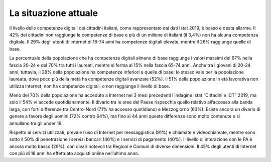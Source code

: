 .. _la-situazione-attuale-3:

La situazione attuale
=====================

Il livello delle competenze digitali dei cittadini italiani, come
rappresentato dai dati Istat 2019, è basso e desta allarme. Il 42% dei
cittadini non raggiunge le competenze di base e più di un milione di
italiani (il 3,4%) non ha alcuna competenza digitale. Il 29% degli
utenti di internet di 16-74 anni ha competenze digitali elevate, mentre
il 26% raggiunge quelle di base.

La percentuale della popolazione che ha competenze digitali almeno di
base raggiunge i valori massimi del 67% nella fascia 20-24 e del 70% tra
tutti i laureati, mentre si ferma al 15% nella fascia 65-74 anni. Anche
tra i giovani di 20-24 anni, tuttavia, il 28% della popolazione ha
competenze inferiori a quelle di base; lo stesso vale per la popolazione
laureata, dove poco più della metà ha competenze digitali avanzate
(52%). Il 51% della popolazione in età lavorativa non utilizza Internet,
non ha competenze digitali, o non raggiunge il livello di base.

Meno del 70% della popolazione ha acceduto a Internet nei 3 mesi
precedenti l’indagine Istat “Cittadini e ICT” 2019, ma solo il 54% vi
accede quotidianamente. Il divario tra le aree del Paese rispecchia
quello relativo all’accesso alla banda larga, con forti differenze tra
Centro-Nord (71% ha accesso quotidiano) e Mezzogiorno (63%). Esiste
ancora un divario di genere a favore degli uomini (72% contro 64%), ma
fino ai 44 anni queste differenze sono molto contenute e si annullano
tra gli under 19.

Rispetto ai servizi utilizzati, prevale l’uso di Internet per
messaggistica (91%) e chiamate e videochiamate, mentre sono sotto il 50%
di penetrazione i servizi bancari (46%) e i servizi di pagamento (40%).
Il livello di interazione con le PA è ancora molto basso (29%), con
divari notevoli tra Regioni e Comuni di diverse dimensioni. Il 45% degli
utenti di Internet con più di 18 anni ha effettuato acquisti online
nell’ultimo anno.
